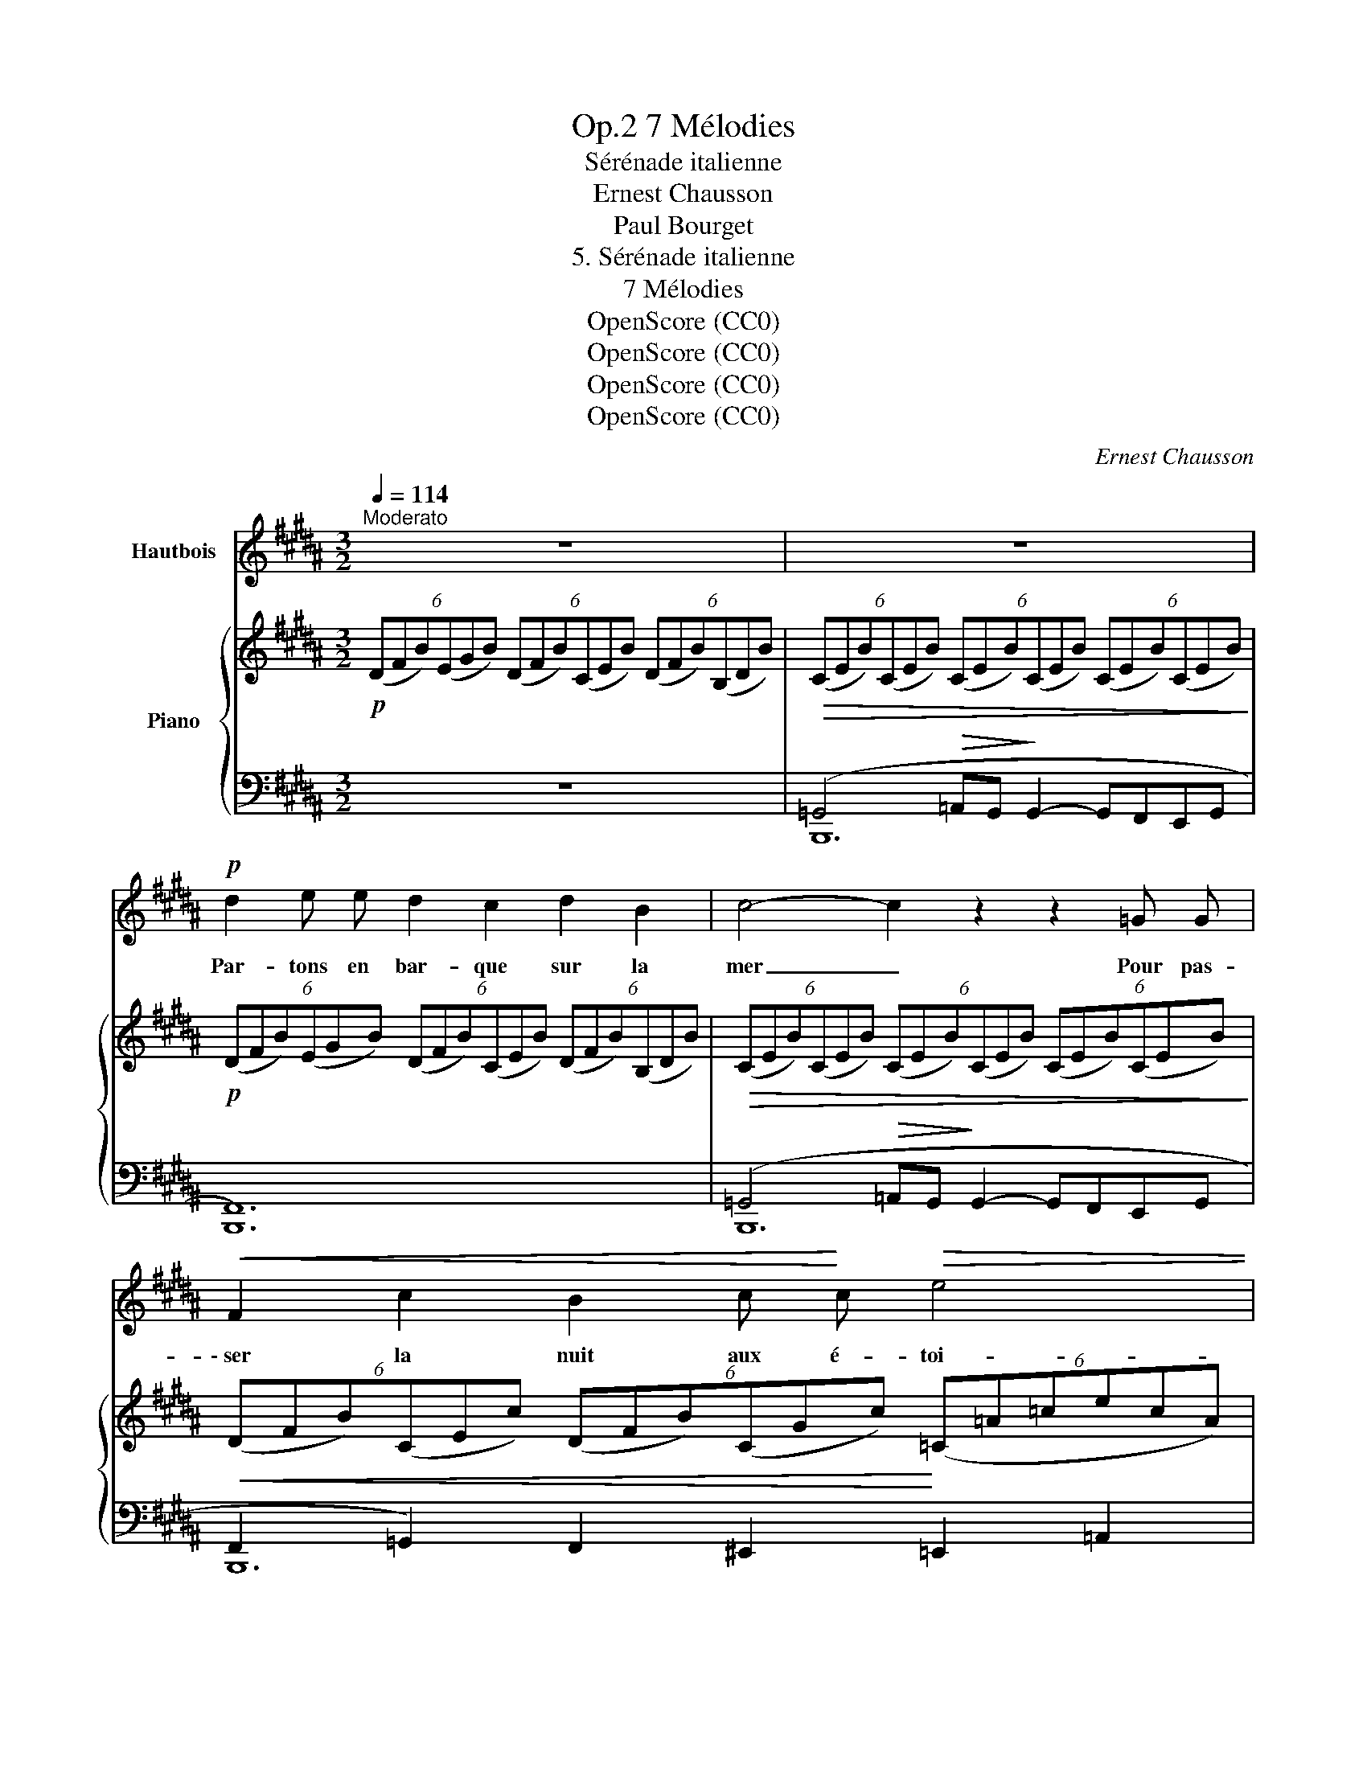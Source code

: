 X:1
T:7 Mélodies, Op.2
T:Sérénade italienne
T:Ernest Chausson 
T:Paul Bourget
T:5. Sérénade italienne
T:7 Mélodies
T:OpenScore (CC0)
T:OpenScore (CC0)
T:OpenScore (CC0)
T:OpenScore (CC0)
C:Ernest Chausson
Z:Paul Bourget
Z:OpenScore (CC0)
%%score 1 { ( 2 5 ) | ( 3 4 ) }
L:1/8
Q:1/4=114
M:3/2
K:B
V:1 treble nm="Hautbois"
V:2 treble nm="Piano"
V:5 treble 
V:3 bass 
V:4 bass 
V:1
"^Moderato" z12 | z12 |!p! d2 e e d2 c2 d2 B2 | c4- c2 z2 z2 =G G |!<(! F2 c2 B2 c!<)! c!>(! e4 | %5
w: ||Par- tons en bar- que sur la|mer _ Pour pas-|\- ser la nuit aux é- toi-|
 d2!>)! z2 z4 z4 |!mf! !fermata!d12- | d2!p! =e2 d2 c2 d2 B B | =G12 |!mf! d2 e2 d2 c2 B2 c d | %10
w: les.|Vois,|_ il souf- fle juste as- sez|d'air|Pour en- fler la toi- le des|
 B4 G2 z2 z4 | z12 |!pp! z B B B =d4 (3d2 c2 B2 | =A4 z2 A2 A2 A2 | =c6 c2 c2 c2 | %15
w: voi- les.||Le vieux pê- cheur i- ta- li-|\- en Et ses deux|fils, qui nous con-|
 ^c4 G2 z2 z2 G2 |!p! B4- (3B2!>(! =G2 F2 (3E2 G2 B2!>)! | _B4- B2 z2 z2 B2 | %18
w: \- dui- sent, E-|cou- * tent mais n'en- ten- dent|rien _ Aux|
 =B4- (3B2 =G2 F2 (3E2 G2 B2 | _B4 _E2- E z z4 | z12 | z4!p! =c3 c c4- | c4 _B2 _A2 =c4- | %23
w: mots _ que nos bou- ches se|di- sent. _||Sur la mer|_ calme et som-|
 =c4 c z z2 z4 |!<(! _e12- | _e12!<)! |!p! ^d2 =e2 d2 c c d2 B2 | c4 c2 z2 z4 | %28
w: * bre|Vois,|_|Nous pou- vons é- chan- ger nos|â- mes,|
 d2 e2 d2 c c d2 B2 | =G4- G2 z2"^rit." z4[Q:1/4=107][Q:1/4=100] | %30
w: Et nul ne com- pren- dra nos|voix, _|
!mf!"^en ralentissant beaucoup"[Q:1/4=95] F3 F[Q:1/4=85] =G4-[Q:1/4=75] G2[Q:1/4=70] E2[Q:1/4=90][Q:1/4=80] | %31
w: Que la nuit, _ le|
 =C2 _E =G ^F8[Q:1/4=65][Q:1/4=60] |[Q:1/4=114]"^a tempo" F4- F z z2 z4 | z12 | z12 | z12 |] %36
w: ciel et les la-|mes. _||||
V:2
!p! (6:4:6(DFB)(EGB) (6:4:6(DFB)(CEB) (6:4:6(DFB)(B,DB) | %1
!>(! (6:4:6(CEB)(CEB) (6:4:6(CEB)(CEB) (6:4:6(CEB)(CEB)!>)! | %2
!p! (6:4:6(DFB)(EGB) (6:4:6(DFB)(CEB) (6:4:6(DFB)(B,DB) | %3
!>(! (6:4:6(CEB)(CEB) (6:4:6(CEB)(CEB) (6:4:6(CEB)(CEB)!>)! | %4
!<(! (6:4:6(DFB)(CEc) (6:4:6(DFB)(CGc)!<)! (6:4:6(=C=A=cecA) | %5
 (6:4:6(FBd) (GBd) (6:4:6(FBd) (DFB) (6:4:6(B,DF) (=A,DF) | %6
!mf! (6:4:6(G,DG ^BFD (6:4:6^B,DG Bdg ^b2) !fermata!z2 | %7
!p! (6:4:6(DF=B)(EGB) (6:4:6(DFB)(CEB) (6:4:6(DFB)(B,DB) | =G2- G z z8 | %9
 (6:4:6(^DFB)(=E^GB) (6:4:6(DFB)(^CEB) (6:4:6(B,DB)(CEB) |!mf! B2- B z z4 (6:4:6D^^CDG^^FG | %11
!p! B2- B z z4 (6:4:6D^^CDG^^FG |!pp! B2 x2 G2 x2 ^E2 x2 | =A2 x2 _E2 x2 =C2 x2 | %14
 =c2 x2 =A2 x2 E2 x2 | ^c2 x2 G2 x2 E2 x2 |!p! B2 x2 B2 x2 B2 x2 | ^A2 x2 A2 x2 A2 x2 | %18
 (6:4:6(=B=GE=B,[I:staff +1]=G,B,,)[I:staff -1] (6:4:6(BGEB,[I:staff +1]G,B,,)[I:staff -1] (6:4:6(BGEB,[I:staff +1]G,B,,) | %19
[I:staff -1] (6:4:6(_B=G_E_D[I:staff +1]_B,_B,,)[I:staff -1] (6:4:6(BGED[I:staff +1]B,B,,)[I:staff -1] (6:4:6(BGED[I:staff +1]B,B,,) | %20
[I:staff -1] z/!pp! (_E/_A/=c/_e/c/A/E/) z/ (E/A/c/e/c/A/E/) z/ (=F/A/c/=f/c/A/F/) | %21
 z/!pp! (_E/_A/=c/_e/c/A/E/) z/ (E/A/c/e/c/A/E/) z/ (=F/A/c/=f/c/A/F/) | %22
 z/ (_E/_A/=c/_e/c/A/E/) z/ (E/A/c/e/c/A/E/) z/ (=F/A/c/=f/c/A/F/) | %23
 z/ (_E/_A/=c/_e/c/A/E/) z/ (E/A/c/e/c/A/E/) z/ (=F/A/c/=f/c/A/F/) | %24
 z/ (_E/=G/"_cresc."_B/_e/_B/G/_D/) z/ (E/G/B/e/B/G/D/) z/ (E/G/B/e/B/G/D/) | %25
 z/ (_E/=G/_B/_e/_B/G/_D/) z/ (E/"_dim."G/B/e/_B/G/D/) z/ (E/G/B/e/_B/G/D/) | %26
!p! (^D/^F/=B/^d/)"_M.G." =E/(E/G/B/) D/(D/F/B/) C/(C/E/B/) D/(D/F/B/) B,/(B,/D/B/) | %27
!>(! (6:4:6(CE=GBGE) (6:4:6(CEGBGE) (6:4:6(CEGBGE)!>)! | %28
 (3(^DFB)"_M.G." E/(E/G/B/) D/(D/F/B/) C/(C/E/B/) D/(D/F/B/) B,/(B,/D/B/) | %29
 =G2- G z x4"_rit."[I:staff +1] (6:4:6=C,B,,C,=G,,F,,G,, | %30
"_en ralentissant beaucoup"[I:staff -1] (6:4:6F,B,^DFDB, (6:4:6=G,B,=D=GDB, (6:4:6G,=CEGEC | %31
 (6:4:6=G,=C_E=GEC (6:4:6(^A,^C=EFAc"_rit." (6:4:6e^ef^^fg^a) | %32
!mf!"_a tempo" (b/d'/f'/b'/)"_M.G." g/(g/b/g'/) f/(f/b/f'/) d/(d/f/d'/) B/(B/d/b/) G/(G/B/g/) | %33
 (F/F/B/f/) D/(D/F/d/) B,/(B,/D/B/)[I:staff +1] G,/(G,/B,/G/) F,/(F,/B,/F/) D,/(D,/F,/B,/) | %34
 (6:4:6(E,=G,^A,=CDE[I:staff -1] (6:4:6GA=cdeg (6:4:6a=c'd'e'g'a') | %35
!p!!8va(! [d'b'f'']2!8va)! z2 z4 z4 |] %36
V:3
 z12 | (=G,,4!>(! =A,,G,,!>)! G,,2- G,,F,,E,,G,, | [B,,,F,,]12) | %3
 (=G,,4!>(! =A,,G,,!>)! G,,2- G,,F,,E,,G,, | F,,2 =G,,2) F,,2 ^E,,2 =E,,2 =A,,2 | [B,,,B,,]12 | %6
 [G,,D,]8- [G,,D,]2 !fermata!z2 | [B,,,B,,]12 | [=C,,=G,,_E,]4 z4 x4 | [B,,,B,,]12 | [G,,D,]12 | %11
 [F,,D,]12 | [^E,,=D,]4 x4 G, x x2 | [^F,,=C,]4 x4 _E, x x2 | [=E,,=C,]4 x4 =A, x x2 | %15
 [^C,,^G,,]12 | E,,2 z2 E,,2 z2 E,,2 z2 | =G,,2 z2 G,,2 z2 =C,2 z2 | [E,,B,,]2 z2 E,,2 z2 E,,2 z2 | %19
 _E,,2 z2 E,,2 z2 E,,2 z2 | z4 !^!_E4 !^!=F4 | z4 !^!_E4 !^!=F4 | z4 !^!_E4 !^!=F4 | %23
 z4 !^!_E4 !^!=F4 | z4 !^!_E4 !^!E4 | !^!_E4 !^!E4 !^!E4 | [=B,,,^F,,]12 | %27
 =G,,4!>(! =A,,G,,!>)! G,,2- G,,F,,E,,G,, | [B,,,F,,]4- [B,,,F,,]2 z2 z4 | [=C,,=G,,_E,]4 z4 x4 | %30
 F,,4 =F,,4 E,,4 | ^D,,4 ^C,,8 | [B,,,F,,]12- | [B,,,F,,]12 | [=C,,=C,]12 | [B,,,B,,]2 z2 z4 z4 |] %36
V:4
 x12 | B,,,12 | x12 | B,,,12 | B,,,12 | x12 | x12 | x12 | x12 | x12 | x12 | x12 | x12 | x12 | x12 | %15
 x12 | x12 | x12 | x12 | x12 | [_A,,,_E,,]12 | [_A,,,_E,,]12 | [_A,,,_E,,]12 | [_A,,,_E,,]12 | %24
 _E,,12 | x12 | x12 | B,,,12 | x12 | x12 | x12 | x12 | x12 | x12 | x12 | x12 |] %36
V:5
 x12 | x12 | x12 | x12 | x12 | F2 G2 F2 D2 B,2 =A,2 | x12 | x12 | %8
 (6:4:6_E=D!mf!E=CB,C[I:staff +1] (6:4:6=G,F,G,_E,=D,E, (6:4:6=C,B,,C,=G,,F,,G,, | x12 | %10
[I:staff -1] (6:4:6[B,G]^^FGD^^CD[I:staff +1] (6:4:6B,A,B,G,^^F,G, B,[I:staff -1] z z2 | %11
 (6:4:6G^^FGD^^CD[I:staff +1] (6:4:6B,A,B,G,^^F,G, B,[I:staff -1] z z2 | %12
 (6:4:6G^F^E[I:staff +1]^E=DC[I:staff -1] (6:4:6E=DC[I:staff +1]CB,=A,[I:staff -1] (6:4:6DCB,[I:staff +1]B,A,G, | %13
[I:staff -1] (6:4:6_E=D=C[I:staff +1]=C_B,=A,[I:staff -1] (6:4:6C_B,=A,[I:staff +1]A,=G,F,[I:staff -1] (6:4:6A,=G,F,[I:staff +1]E,=D,=C, | %14
[I:staff -1] (6:4:6=A=F=E[I:staff +1]=E=D=C[I:staff -1] (6:4:6E=D=C[I:staff +1]=C=B,_B,[I:staff -1] (6:4:6C=B,=A,[I:staff +1]E,=C,=A,, | %15
[I:staff -1] (6:4:6^GFE[I:staff +1]E^DC[I:staff -1] (6:4:6EDC[I:staff +1]CG,C,[I:staff -1] (6:4:6C=A,G,[I:staff +1]G,C,G,, | %16
[I:staff -1] (6:4:6B=GEB,[I:staff +1]=G,B,,[I:staff -1] (6:4:6(BGEB,[I:staff +1]G,B,,)[I:staff -1] (6:4:6(BGEB,[I:staff +1]G,B,,) | %17
[I:staff -1] (6:4:6(^A=GEC[I:staff +1]=G,C,)[I:staff -1] (6:4:6(AGEC[I:staff +1]G,C,)[I:staff -1] (6:4:6(AGE=C[I:staff +1]G,C,) | %18
 x2[I:staff -1] x2 x2 x2 x2 x2 | x2 x2 x2 x2 x2 x2 | x12 | x12 | x12 | x12 | x12 | x12 | %26
 x2 =E2 D2 C2 D2 B,2 | x12 | D2 E2 D2 C2 D2 B,2 | %29
 (6:4:6_E=DE=CB,C[I:staff +1] (6:4:6=G,F,G,_E,=D,E,[I:staff -1] z4 | x12 | x12 | %32
 b2 g2 f2 d2 B2 G2 | F2 D2 B,2[I:staff +1] G,2 F,2 D,2 | x12 |!8va(! x2!8va)! x10 |] %36

